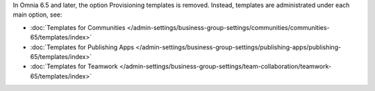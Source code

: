 In Omnia 6.5 and later, the option Provisioning templates is removed. Instead, templates are administrated under each main option, see:

+ :doc:`Templates for Communities </admin-settings/business-group-settings/communities/communities-65/templates/index>`

+ :doc:`Templates for Publishing Apps </admin-settings/business-group-settings/publishing-apps/publishing-65/templates/index>`

+ :doc:`Templates for Teamwork </admin-settings/business-group-settings/team-collaboration/teamwork-65/templates/index>`
